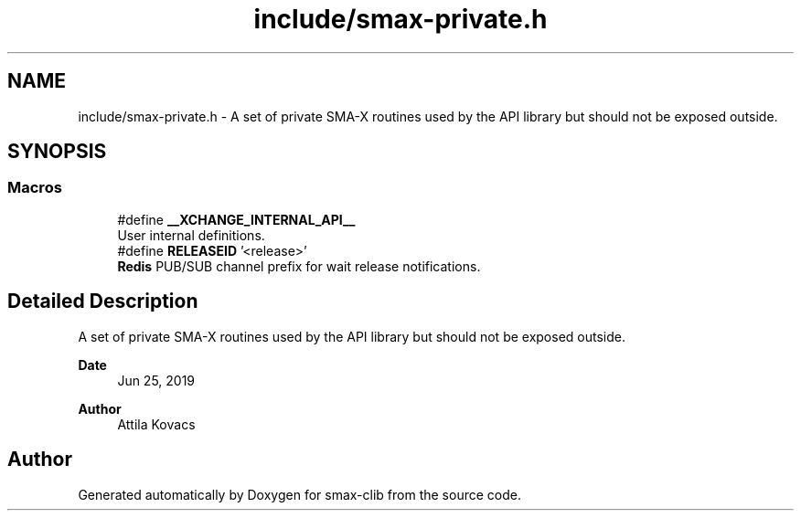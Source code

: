 .TH "include/smax-private.h" 3 "Version v1.0" "smax-clib" \" -*- nroff -*-
.ad l
.nh
.SH NAME
include/smax-private.h \- A set of private SMA-X routines used by the API library but should not be exposed outside\&.  

.SH SYNOPSIS
.br
.PP
.SS "Macros"

.in +1c
.ti -1c
.RI "#define \fB__XCHANGE_INTERNAL_API__\fP"
.br
.RI "User internal definitions\&. "
.ti -1c
.RI "#define \fBRELEASEID\fP   '<release>'"
.br
.RI "\fBRedis\fP PUB/SUB channel prefix for wait release notifications\&. "
.in -1c
.SH "Detailed Description"
.PP 
A set of private SMA-X routines used by the API library but should not be exposed outside\&. 


.PP
\fBDate\fP
.RS 4
Jun 25, 2019 
.RE
.PP
\fBAuthor\fP
.RS 4
Attila Kovacs
.RE
.PP

.SH "Author"
.PP 
Generated automatically by Doxygen for smax-clib from the source code\&.

